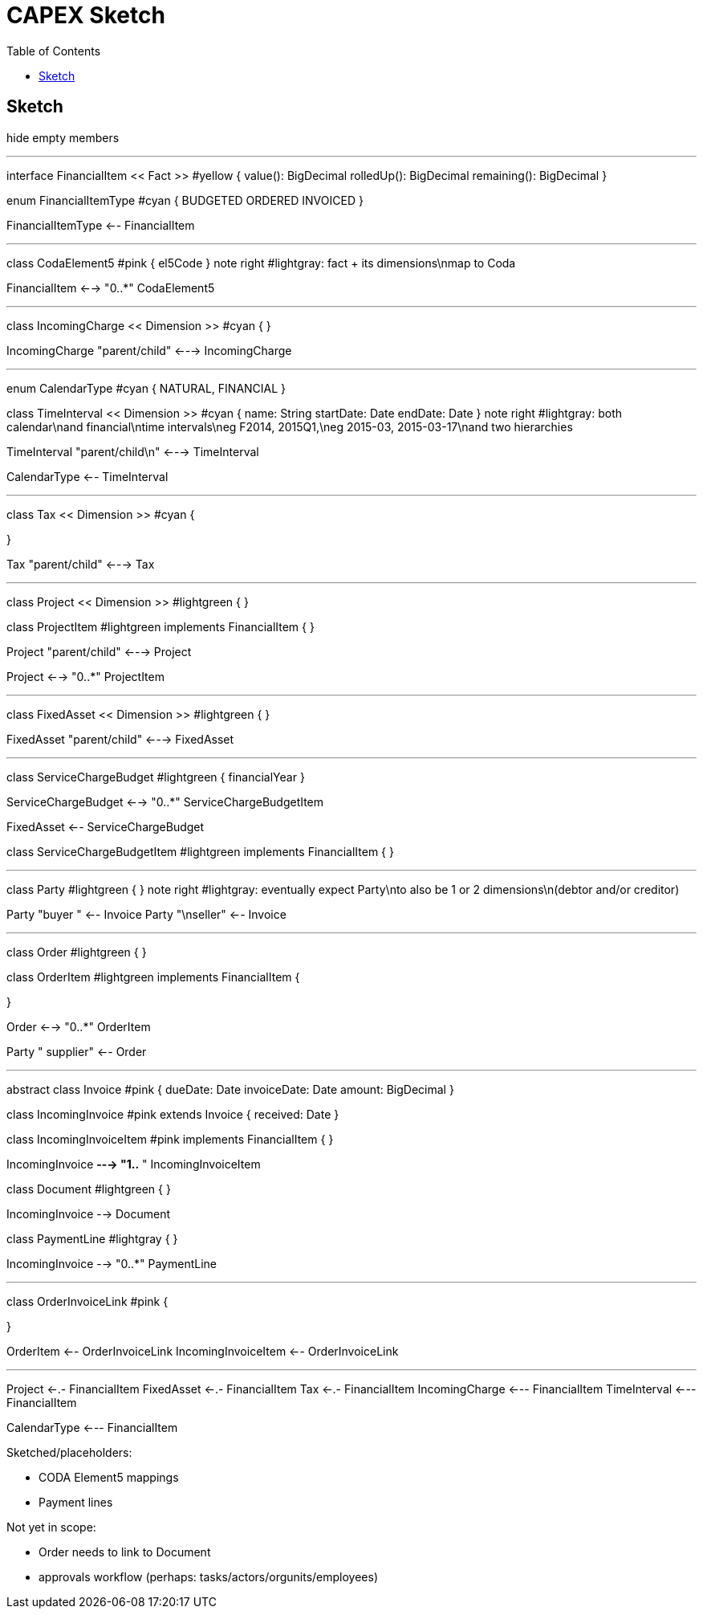 = CAPEX Sketch
:Notice: (c) 2017 Eurocommercial Properties Ltd.  Licensed under the Apache License, Version 2.0 (the "License"); you may not use this file except in compliance with the License. You may obtain a copy of the License at. http://www.apache.org/licenses/LICENSE-2.0 . Unless required by applicable law or agreed to in writing, software distributed under the License is distributed on an "AS IS" BASIS, WITHOUT WARRANTIES OR  CONDITIONS OF ANY KIND, either express or implied. See the License for the specific language governing permissions and limitations under the License.
:toc: right
:_basedir: ./

== Sketch

:graphvizdot: c:\Program Files (x86)\Graphviz2.38\bin\dot.exe

[plantuml,invoices,png]
--
hide empty members


''''''''''''''''''''''''''''''''''''''''''''''

interface FinancialItem << Fact >> #yellow {
    value(): BigDecimal
    rolledUp(): BigDecimal
    remaining(): BigDecimal
}

enum FinancialItemType #cyan  {
    BUDGETED
    ORDERED
    INVOICED
}

FinancialItemType <-- FinancialItem

''''''''''''''''''''''''''''''''''''''''''''''

class CodaElement5 #pink {
    el5Code
}
note right #lightgray: fact + its dimensions\nmap to Coda

FinancialItem <--> "0..*" CodaElement5

''''''''''''''''''''''''''''''''''''''''''''''

class IncomingCharge << Dimension >> #cyan {
}


IncomingCharge "parent/child" <---> IncomingCharge



''''''''''''''''''''''''''''''''''''''''''''''
enum CalendarType #cyan {
    NATURAL,
    FINANCIAL
}

class TimeInterval << Dimension >>  #cyan {
    name: String  
    startDate: Date
    endDate: Date
}
note right #lightgray: both calendar\nand financial\ntime intervals\neg F2014, 2015Q1,\neg 2015-03, 2015-03-17\nand two hierarchies

TimeInterval "parent/child\n" <---> TimeInterval

CalendarType <-- TimeInterval

''''''''''''''''''''''''''''''''''''''''''''''

class Tax << Dimension >> #cyan {

}

Tax "parent/child" <---> Tax



''''''''''''''''''''''''''''''''''''''''''''''

class Project << Dimension >> #lightgreen {
}

class ProjectItem #lightgreen implements FinancialItem {
}

Project "parent/child" <---> Project

Project <--> "0..*" ProjectItem



''''''''''''''''''''''''''''''''''''''''''''''

class FixedAsset << Dimension >> #lightgreen {
}


FixedAsset "parent/child" <---> FixedAsset



''''''''''''''''''''''''''''''''''''''''''''''

class ServiceChargeBudget #lightgreen {
    financialYear
}


ServiceChargeBudget <--> "0..*" ServiceChargeBudgetItem

FixedAsset <-- ServiceChargeBudget

class ServiceChargeBudgetItem #lightgreen implements FinancialItem {
}




''''''''''''''''''''''''''''''''''''''''''''''
class Party #lightgreen {
}
note right #lightgray: eventually expect Party\nto also be 1 or 2 dimensions\n(debtor and/or creditor)

Party "buyer  " <-- Invoice
Party "\nseller" <-- Invoice


''''''''''''''''''''''''''''''''''''''''''''''

class Order #lightgreen  {
}

class OrderItem #lightgreen implements FinancialItem {
    
}

Order <--> "0..*" OrderItem


Party "  supplier" <-- Order



''''''''''''''''''''''''''''''''''''''''''''''

abstract class Invoice #pink {
    dueDate: Date
    invoiceDate: Date
    amount: BigDecimal
}

class IncomingInvoice #pink extends Invoice  {
    received: Date
}


class IncomingInvoiceItem #pink  implements FinancialItem  {
}


IncomingInvoice *---> "1..*  " IncomingInvoiceItem



class Document #lightgreen {
}


IncomingInvoice --> Document


class PaymentLine #lightgray {
}


IncomingInvoice --> "0..*" PaymentLine


''''''''''''''''''''''''''''''''''''''''''''''

class OrderInvoiceLink #pink {

}

OrderItem <-- OrderInvoiceLink
IncomingInvoiceItem <-- OrderInvoiceLink

''''''''''''''''''''''''''''''''''''''''''''''


Project <-.- FinancialItem
FixedAsset <-.- FinancialItem
Tax <-.- FinancialItem
IncomingCharge <--- FinancialItem
TimeInterval <--- FinancialItem

CalendarType <--- FinancialItem


--

Sketched/placeholders:

* CODA Element5 mappings
* Payment lines

Not yet in scope:

* Order needs to link to Document
* approvals workflow (perhaps: tasks/actors/orgunits/employees)

